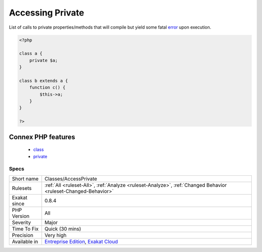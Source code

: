 .. _classes-accessprivate:

.. _accessing-private:

Accessing Private
+++++++++++++++++

.. meta::
	:description:
		Accessing Private: List of calls to private properties/methods that will compile but yield some fatal error upon execution.
	:twitter:card: summary_large_image
	:twitter:site: @exakat
	:twitter:title: Accessing Private
	:twitter:description: Accessing Private: List of calls to private properties/methods that will compile but yield some fatal error upon execution
	:twitter:creator: @exakat
	:twitter:image:src: https://www.exakat.io/wp-content/uploads/2020/06/logo-exakat.png
	:og:image: https://www.exakat.io/wp-content/uploads/2020/06/logo-exakat.png
	:og:title: Accessing Private
	:og:type: article
	:og:description: List of calls to private properties/methods that will compile but yield some fatal error upon execution
	:og:url: https://php-tips.readthedocs.io/en/latest/tips/Classes/AccessPrivate.html
	:og:locale: en
List of calls to private properties/methods that will compile but yield some fatal `error <https://www.php.net/error>`_ upon execution.

.. code-block:: php
   
   <?php
   
   class a {
       private $a;
   }
   
   class b extends a {
       function c() {
           $this->a;
       }
   }
   
   ?>
Connex PHP features
-------------------

  + `class <https://php-dictionary.readthedocs.io/en/latest/dictionary/class.ini.html>`_
  + `private <https://php-dictionary.readthedocs.io/en/latest/dictionary/private.ini.html>`_


Specs
_____

+--------------+-------------------------------------------------------------------------------------------------------------------------+
| Short name   | Classes/AccessPrivate                                                                                                   |
+--------------+-------------------------------------------------------------------------------------------------------------------------+
| Rulesets     | :ref:`All <ruleset-All>`, :ref:`Analyze <ruleset-Analyze>`, :ref:`Changed Behavior <ruleset-Changed-Behavior>`          |
+--------------+-------------------------------------------------------------------------------------------------------------------------+
| Exakat since | 0.8.4                                                                                                                   |
+--------------+-------------------------------------------------------------------------------------------------------------------------+
| PHP Version  | All                                                                                                                     |
+--------------+-------------------------------------------------------------------------------------------------------------------------+
| Severity     | Major                                                                                                                   |
+--------------+-------------------------------------------------------------------------------------------------------------------------+
| Time To Fix  | Quick (30 mins)                                                                                                         |
+--------------+-------------------------------------------------------------------------------------------------------------------------+
| Precision    | Very high                                                                                                               |
+--------------+-------------------------------------------------------------------------------------------------------------------------+
| Available in | `Entreprise Edition <https://www.exakat.io/entreprise-edition>`_, `Exakat Cloud <https://www.exakat.io/exakat-cloud/>`_ |
+--------------+-------------------------------------------------------------------------------------------------------------------------+


